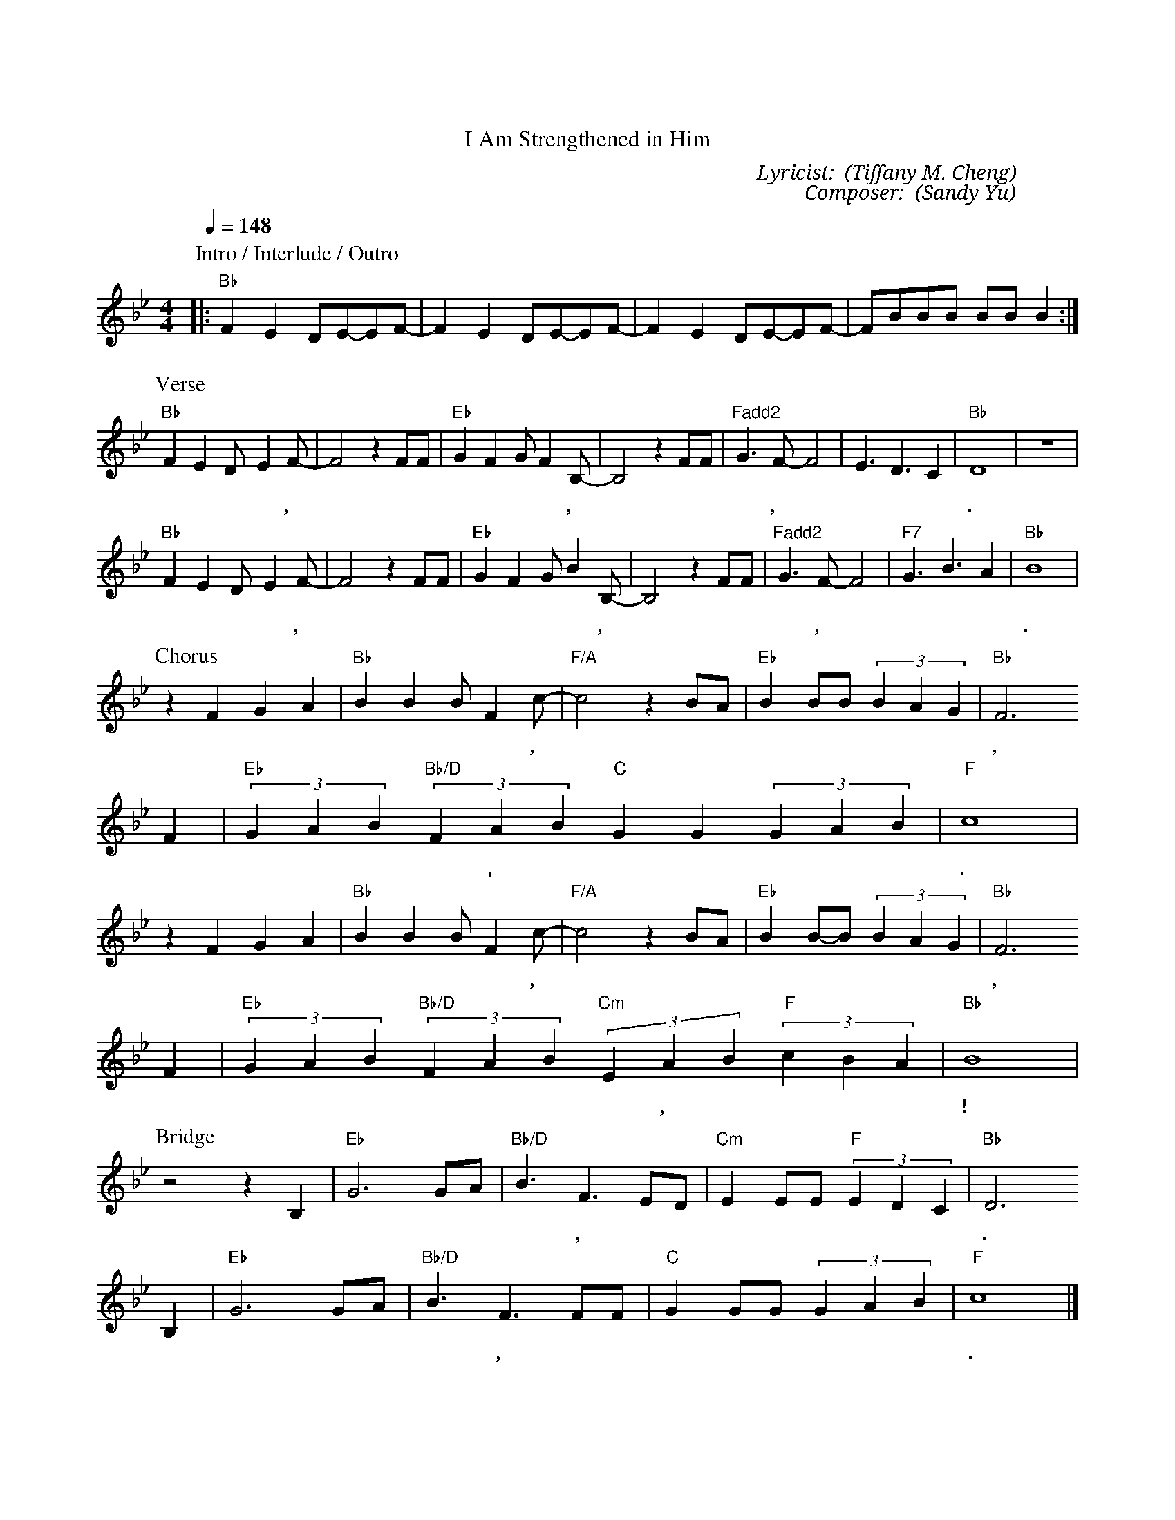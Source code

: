 X:1
T: 滿有能力
T: I Am Strengthened in Him
C: Lyricist: 鄭懋柔 (Tiffany M. Cheng)
C: Composer: 游智婷 (Sandy Yu)
M:4/4
K:Bb
Q:1/4=148
%%MIDI chordprog 1
%%MIDI program 1
P: Intro / Interlude / Outro
[|:"Bb"F2E2 DE-EF|-F2E2 DE-EF|-F2E2 DE-EF|-FBBB BBB2:|]
P: Verse
"Bb"F2E2D-E2F|-F4z2 FF|"Eb"G2F2GF2B,|-B,4z2FF|"Fadd2"G3F-F4|E3D3C2|"Bb"D8|z8|
w: 我 的 盼* 望,* 就 在 耶 穌 基 督 裡,* 在 祢 裡 面,*  滿 有 平 安.
"Bb"F2E2D-E2F|-F4z2 FF|"Eb"G2F2GB2B,|-B,4z2FF|"Fadd2"G3F-F4|"F7"G3B3A2|"Bb"B8|
w: 生 命 泉* 源,* 就 在 耶 穌 基 督 裡,* 有 主 在 我,* 裡 面 活 著.
P: Chorus
z2F2G2A2|"Bb"B2B2BF2c|"F/A"-c4z2BA|"Eb"B2BB(3B2A2G2|"Bb"F6
w: 我 宣 告 在 我 裡 面 的,* 比 世 上 一 切 更 有 能 力,
F2|"Eb"(3G2A2B2"Bb/D"(3F2A2B2"C"G2G2(3G2A2B2|"F"c8|
w: 我 不 屬 這 世 界, 我 高 舉 耶 穌 的 名.
z2F2G2A2|"Bb"B2B2BF2c|"F/A"-c4z2BA|"Eb"B2B-B(3B2A2G2|"Bb"F6
w: 我 宣 告 在 我 裡 面 有,* 活 水 湧 流* 滿 有 能 力,
F2|"Eb"(3G2A2B2"Bb/D"(3F2A2B2"Cm"(3E2A2B2"F"(3c2B2A2|"Bb"B8|
w: 有 耶 穌 在 我 裡 面 活 著, 我 勇 敢 站 立!
P: Bridge
z4 z2 B,2|"Eb"G6 GA|"Bb/D"B3F3ED|"Cm"E2EE"F"(3E2D2C2|"Bb"D6
w: 有 主 在 我 裡 面, 沒 有 懼 怕 能 戰 勝 仇 敵.
B,2|"Eb"G6 GA|"Bb/D"B3F3FF|"C"G2GG(3G2A2B2|"F"c8|]
w: 有 主 在 我 裡 面, 沒 有 懼 怕 還 得 勝 有 餘.

